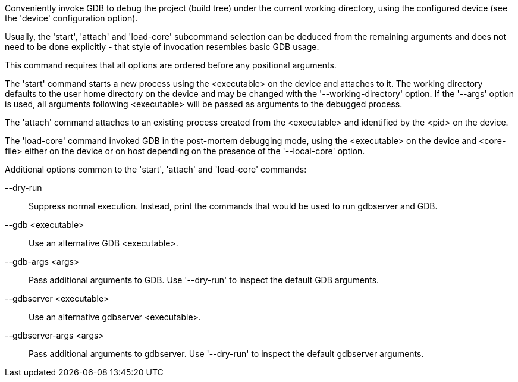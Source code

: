 Conveniently invoke GDB to debug the project (build tree) under the current working directory, using the configured device (see the 'device' configuration option).

Usually, the 'start', 'attach' and 'load-core' subcommand selection can be deduced from the remaining arguments and does not need to be done explicitly - that style of invocation resembles basic GDB usage.

This command requires that all options are ordered before any positional arguments.

The 'start' command starts a new process using the <executable> on the device and attaches to it. The working directory defaults to the user home directory on the device and may be changed with the '--working-directory' option. If the '--args' option is used, all arguments following <executable> will be passed as arguments to the debugged process.

The 'attach' command attaches to an existing process created from the <executable> and identified by the <pid> on the device.

The 'load-core' command invoked GDB in the post-mortem debugging mode, using the <executable> on the device and <core-file> either on the device or on host depending on the presence of the '--local-core' option.

Additional options common to the 'start', 'attach' and 'load-core' commands:

--dry-run::
+
--
Suppress normal execution. Instead, print the commands that would be used to run gdbserver and GDB.
--

--gdb <executable>::
+
--
Use an alternative GDB <executable>.
--

--gdb-args <args>::
+
--
Pass additional arguments to GDB. Use '--dry-run' to inspect the default GDB arguments.
--

--gdbserver <executable>::
+
--
Use an alternative gdbserver <executable>.
--

--gdbserver-args <args>::
+
--
Pass additional arguments to gdbserver. Use '--dry-run' to inspect the default gdbserver arguments.
--
